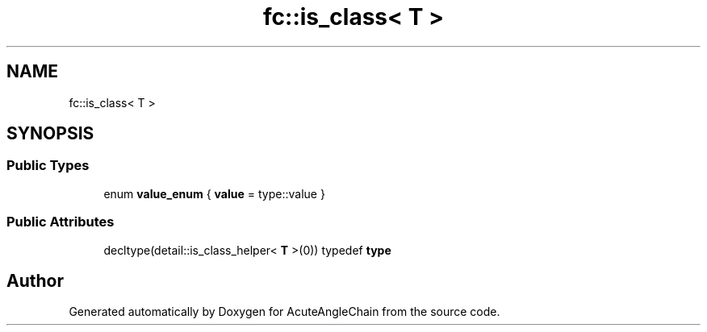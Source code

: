 .TH "fc::is_class< T >" 3 "Sun Jun 3 2018" "AcuteAngleChain" \" -*- nroff -*-
.ad l
.nh
.SH NAME
fc::is_class< T >
.SH SYNOPSIS
.br
.PP
.SS "Public Types"

.in +1c
.ti -1c
.RI "enum \fBvalue_enum\fP { \fBvalue\fP = type::value }"
.br
.in -1c
.SS "Public Attributes"

.in +1c
.ti -1c
.RI "decltype(detail::is_class_helper< \fBT\fP >(0)) typedef \fBtype\fP"
.br
.in -1c

.SH "Author"
.PP 
Generated automatically by Doxygen for AcuteAngleChain from the source code\&.
